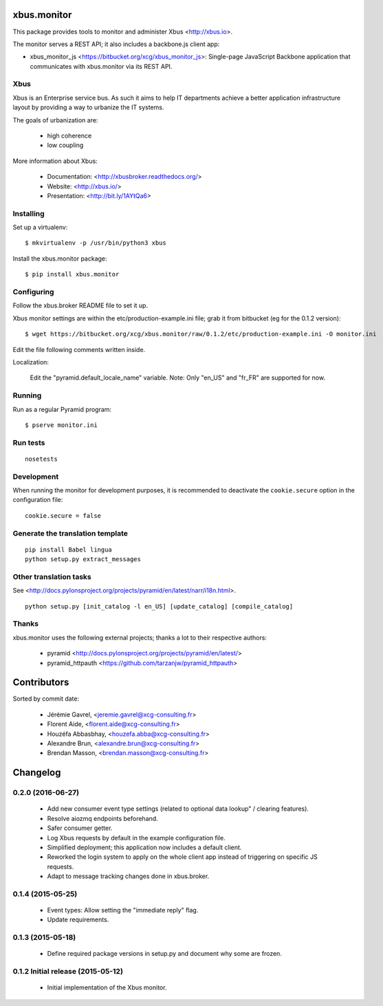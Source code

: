 xbus.monitor
============

This package provides tools to monitor and administer Xbus <http://xbus.io>.

The monitor serves a REST API; it also includes a backbone.js client app:

- xbus_monitor_js <https://bitbucket.org/xcg/xbus_monitor_js>: Single-page
  JavaScript Backbone application that communicates with xbus.monitor via its
  REST API.


Xbus
----

Xbus is an Enterprise service bus. As such it aims to help IT departments
achieve a better application infrastructure layout by providing a way to
urbanize the IT systems.

The goals of urbanization are:

  - high coherence
  - low coupling

More information about Xbus:

  - Documentation: <http://xbusbroker.readthedocs.org/>
  - Website: <http://xbus.io/>
  - Presentation: <http://bit.ly/1AYtQa6>


Installing
----------

Set up a virtualenv::

    $ mkvirtualenv -p /usr/bin/python3 xbus

Install the xbus.monitor package::

    $ pip install xbus.monitor


Configuring
-----------

Follow the xbus.broker README file to set it up.

Xbus monitor settings are within the etc/production-example.ini file; grab it
from bitbucket (eg for the 0.1.2 version)::

    $ wget https://bitbucket.org/xcg/xbus.monitor/raw/0.1.2/etc/production-example.ini -O monitor.ini

Edit the file following comments written inside.

Localization:

    Edit the "pyramid.default_locale_name" variable. Note: Only "en_US" and
    "fr_FR" are supported for now.


Running
-------

Run as a regular Pyramid program::

  $ pserve monitor.ini


Run tests
---------

::

    nosetests

Development
-----------

When running the monitor for development purposes, it is recommended to deactivate the ``cookie.secure`` option in the configuration file::

    cookie.secure = false

Generate the translation template
---------------------------------

::

    pip install Babel lingua
    python setup.py extract_messages


Other translation tasks
-----------------------

See <http://docs.pylonsproject.org/projects/pyramid/en/latest/narr/i18n.html>.
::

    python setup.py [init_catalog -l en_US] [update_catalog] [compile_catalog]


Thanks
------

xbus.monitor uses the following external projects; thanks a lot to their respective authors:

    - pyramid <http://docs.pylonsproject.org/projects/pyramid/en/latest/>
    - pyramid_httpauth <https://github.com/tarzanjw/pyramid_httpauth>

Contributors
============

Sorted by commit date:

  - Jérémie Gavrel, <jeremie.gavrel@xcg-consulting.fr>
  - Florent Aide, <florent.aide@xcg-consulting.fr>
  - Houzéfa Abbasbhay, <houzefa.abba@xcg-consulting.fr>
  - Alexandre Brun, <alexandre.brun@xcg-consulting.fr>
  - Brendan Masson, <brendan.masson@xcg-consulting.fr>

Changelog
=========


0.2.0 (2016-06-27)
------------------

  - Add new consumer event type settings (related to optional data lookup" /
    clearing features).

  - Resolve aiozmq endpoints beforehand.

  - Safer consumer getter.

  - Log Xbus requests by default in the example configuration file.

  - Simplified deployment; this application now includes a default client.

  - Reworked the login system to apply on the whole client app instead of
    triggering on specific JS requests.

  - Adapt to message tracking changes done in xbus.broker.


0.1.4 (2015-05-25)
------------------

  - Event types: Allow setting the "immediate reply" flag.

  - Update requirements.


0.1.3 (2015-05-18)
------------------

  - Define required package versions in setup.py and document why some are
    frozen.


0.1.2 Initial release (2015-05-12)
----------------------------------

  - Initial implementation of the Xbus monitor.


